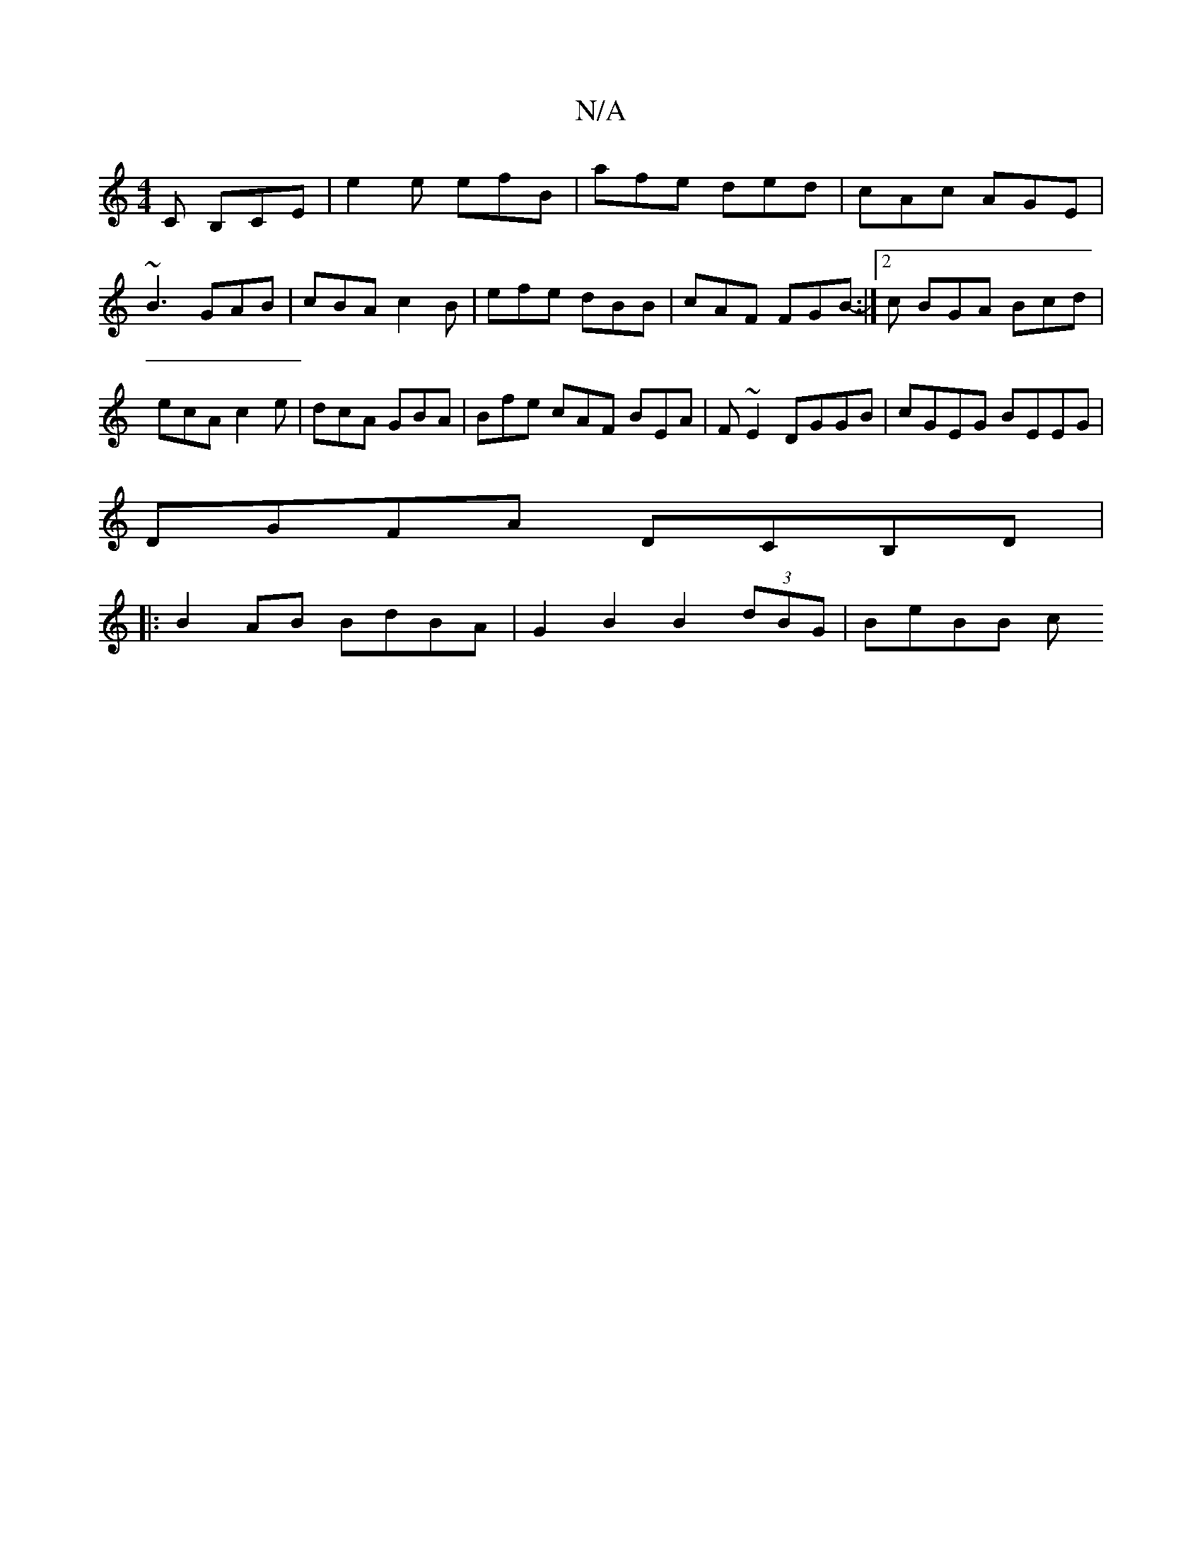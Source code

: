 X:1
T:N/A
M:4/4
R:N/A
K:Cmajor
,C B,CE | e2 e efB | afe ded | cAc AGE |
~B3 GAB | cBA c2B | efe dBB | cAF FGB- :|2c BGA Bcd | ecA c2e | dcA GBA | Bfe cAF BEA | F~E2 DGGB | cGEG BEEG|
DGFA DCB,D|
|:B2AB BdBA|G2- B2 B2 (3dBG | BeBB c
